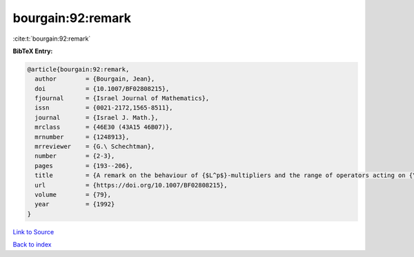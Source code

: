 bourgain:92:remark
==================

:cite:t:`bourgain:92:remark`

**BibTeX Entry:**

.. code-block:: bibtex

   @article{bourgain:92:remark,
     author        = {Bourgain, Jean},
     doi           = {10.1007/BF02808215},
     fjournal      = {Israel Journal of Mathematics},
     issn          = {0021-2172,1565-8511},
     journal       = {Israel J. Math.},
     mrclass       = {46E30 (43A15 46B07)},
     mrnumber      = {1248913},
     mrreviewer    = {G.\ Schechtman},
     number        = {2-3},
     pages         = {193--206},
     title         = {A remark on the behaviour of {$L^p$}-multipliers and the range of operators acting on {\$L^p\$}-spaces},
     url           = {https://doi.org/10.1007/BF02808215},
     volume        = {79},
     year          = {1992}
   }

`Link to Source <https://doi.org/10.1007/BF02808215},>`_


`Back to index <../By-Cite-Keys.html>`_
